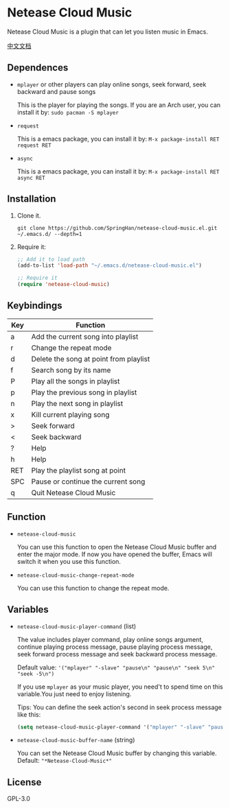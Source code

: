 * Netease Cloud Music
  Netease Cloud Music is a plugin that can let you listen music in Emacs.

  [[./README_cn.org][中文文档]]

  [[./demo.png]]
** Dependences
   - ~mplayer~ or other players can play online songs, seek forward, seek backward and pause songs

     This is the player for playing the songs.
     If you are an Arch user, you can install it by: ~sudo pacman -S mplayer~
   - ~request~

     This is a emacs package, you can install it by: ~M-x package-install RET request RET~
   - ~async~

     This is a emacs package, you can install it by: ~M-x package-install RET async RET~
** Installation
   1. Clone it.
      #+begin_src shell
        git clone https://github.com/SpringHan/netease-cloud-music.el.git ~/.emacs.d/ --depth=1
      #+end_src
   2. Require it:
      #+begin_src emacs-lisp
        ;; Add it to load path
        (add-to-list 'load-path "~/.emacs.d/netease-cloud-music.el")

        ;; Require it
        (require 'netease-cloud-music)
      #+end_src
** Keybindings
   | Key | Function                               |
   |-----+----------------------------------------|
   | a   | Add the current song into playlist     |
   | r   | Change the repeat mode                 |
   | d   | Delete the song at point from playlist |
   | f   | Search song by its name                |
   | P   | Play all the songs in playlist         |
   | p   | Play the previous song in playlist     |
   | n   | Play the next song in playlist         |
   | x   | Kill current playing song              |
   | >   | Seek forward                           |
   | <   | Seek backward                          |
   | ?   | Help                                   |
   | h   | Help                                   |
   | RET | Play the playlist song at point        |
   | SPC | Pause or continue the current song     |
   | q   | Quit Netease Cloud Music               |
** Function
   - ~netease-cloud-music~

     You can use this function to open the Netease Cloud Music buffer and enter the major mode.
     If now you have opened the buffer, Emacs will switch it when you use this function.

   - ~netease-cloud-music-change-repeat-mode~

     You can use this function to change the repeat mode.
** Variables
   - ~netease-cloud-music-player-command~ (list)

     The value includes player command, play online songs argument, continue playing process message, pause playing process message, seek forward process message and seek backward process message.

     Default value: ~'("mplayer" "-slave" "pause\n" "pause\n" "seek 5\n" "seek -5\n")~

     If you use ~mplayer~ as your music player, you need't to spend time on this variable.You just need to enjoy listening.

     Tips: You can define the seek action's second in seek process message like this:

     #+begin_src emacs-lisp
       (setq netease-cloud-music-player-command '("mplayer" "-slave" "pause\n" "pause\n" "seek 5\n" "seek -5\n"))
     #+end_src

   - ~netease-cloud-music-buffer-name~ (string)

     You can set the Netease Cloud Music buffer by changing this variable. Default: ~"*Netease-Cloud-Music*"~

** License
   GPL-3.0
